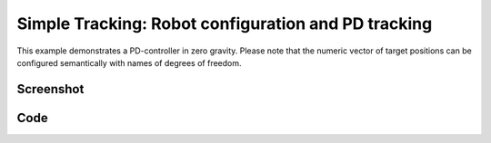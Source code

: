 Simple Tracking: Robot configuration and PD tracking
====================================================
This example demonstrates a PD-controller in zero gravity.
Please note that the numeric vector of target positions can be configured
semantically with names of degrees of freedom.


Screenshot
^^^^^^^^^^^^

.. image:: images/simple_tracking.png

Code
^^^^^^^^^^^^

.. code-block:: python
   :linenos:

    import pydart2 as pydart
    import numpy as np


    class Controller:
        def __init__(self, skel):
            self.skel = skel
            self.target = None
            self.Kp = np.array([0.0] * 6 + [400.0] * (self.skel.ndofs - 6))
            self.Kd = np.array([0.0] * 6 + [40.0] * (self.skel.ndofs - 6))

        def compute(self):
            return -self.Kp * (self.skel.q - self.target) - self.Kd * self.skel.dq


    if __name__ == '__main__':
        print('Example: bipedStand')

        pydart.init()
        print('pydart initialization OK')

        world = pydart.World(1.0 / 2000.0)
        world.set_gravity([0.0, 0.0, 0.0])
        print('World OK')

        skel = world.add_skeleton('./data/sdf/atlas/atlas_v3_no_head.sdf')
        print('Skeleton = ' + str(skel))

        # Set joint damping
        for dof in skel.dofs:
            dof.set_damping_coefficient(80.0)

        # Set target pose
        target = skel.positions()
        target[("l_arm_shy", "r_arm_shy")] = -1.0, 1.0
        target[("l_leg_hpy", "r_leg_hpy")] = -1.0, -1.0
        target[("l_leg_kny", "r_leg_kny")] = 1.0, 1.0

        # Initialize the controller
        controller = Controller(skel)
        controller.target = target
        skel.set_controller(controller)
        print('create controller OK')

        pydart.gui.viewer.launch(world,
                                 default_camera=1)  # Use Z-up camera
